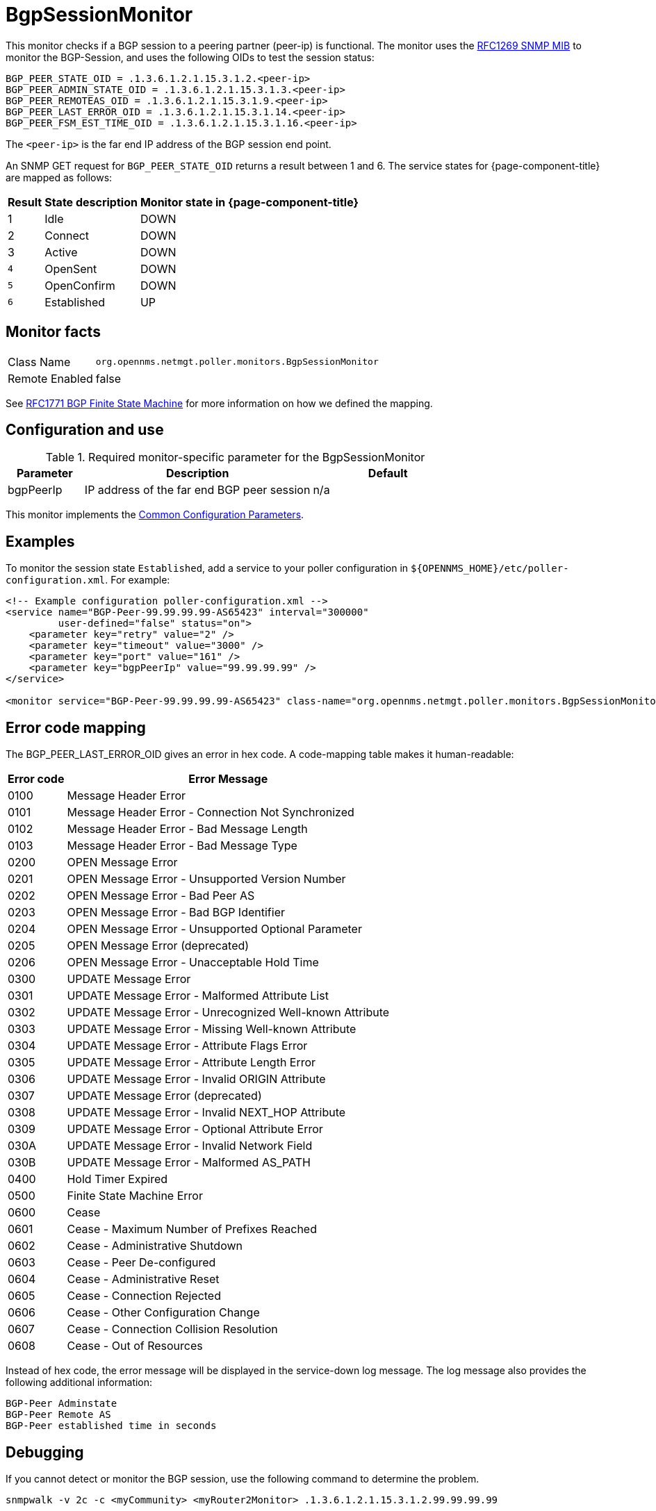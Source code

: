 
= BgpSessionMonitor

This monitor checks if a BGP session to a peering partner (peer-ip) is functional.
The monitor uses the link:https://datatracker.ietf.org/doc/html/rfc1269[RFC1269 SNMP MIB] to monitor the BGP-Session, and uses the following OIDs to test the session status:

 BGP_PEER_STATE_OID = .1.3.6.1.2.1.15.3.1.2.<peer-ip>
 BGP_PEER_ADMIN_STATE_OID = .1.3.6.1.2.1.15.3.1.3.<peer-ip>
 BGP_PEER_REMOTEAS_OID = .1.3.6.1.2.1.15.3.1.9.<peer-ip>
 BGP_PEER_LAST_ERROR_OID = .1.3.6.1.2.1.15.3.1.14.<peer-ip>
 BGP_PEER_FSM_EST_TIME_OID = .1.3.6.1.2.1.15.3.1.16.<peer-ip>

The `<peer-ip>` is the far end IP address of the BGP session end point.

An SNMP GET request for `BGP_PEER_STATE_OID` returns a result between 1 and 6.
The service states for {page-component-title} are mapped as follows:

[options="header, autowidth"]
|===
| Result | State description | Monitor state in {page-component-title}
| 1      | Idle            | DOWN
| 2      | Connect         | DOWN
| 3      | Active          | DOWN
| `4`    | OpenSent        | DOWN
| `5`    | OpenConfirm     | DOWN
| `6`    | Established     |  UP
|===

== Monitor facts

[options="autowidth"]
|===
| Class Name      | `org.opennms.netmgt.poller.monitors.BgpSessionMonitor`
| Remote Enabled  | false
|===

See http://www.freesoft.org/CIE/RFC/1771/31.htm[RFC1771 BGP Finite State Machine] for more information on how we defined the mapping. 

== Configuration and use

.Required monitor-specific parameter for the BgpSessionMonitor

[options="header"]
[cols="1,3,2"]
|===
| *Parameter* | *Description* | *Default* 
| bgpPeerIp | IP address of the far end BGP peer session | n/a
|===

This monitor implements the <<service-assurance/monitors/introduction.adoc#ga-service-assurance-monitors-common-parameters, Common Configuration Parameters>>.

== Examples

To monitor the session state `Established`, add a service to your poller configuration in `$\{OPENNMS_HOME}/etc/poller-configuration.xml`. 
For example:

[source, xml]
----
<!-- Example configuration poller-configuration.xml -->
<service name="BGP-Peer-99.99.99.99-AS65423" interval="300000"
         user-defined="false" status="on">
    <parameter key="retry" value="2" />
    <parameter key="timeout" value="3000" />
    <parameter key="port" value="161" />
    <parameter key="bgpPeerIp" value="99.99.99.99" />
</service>

<monitor service="BGP-Peer-99.99.99.99-AS65423" class-name="org.opennms.netmgt.poller.monitors.BgpSessionMonitor" />
----

== Error code mapping

The BGP_PEER_LAST_ERROR_OID gives an error in hex code.
A code-mapping table makes it human-readable:

[options="header, autowidth"]
|===
| Error code | Error Message
| 0100     | Message Header Error
| 0101     | Message Header Error - Connection Not Synchronized
| 0102     | Message Header Error - Bad Message Length
| 0103     | Message Header Error - Bad Message Type
| 0200     | OPEN Message Error
| 0201     | OPEN Message Error - Unsupported Version Number
| 0202     | OPEN Message Error - Bad Peer AS
| 0203     | OPEN Message Error - Bad BGP Identifier
| 0204     | OPEN Message Error - Unsupported Optional Parameter
| 0205     | OPEN Message Error (deprecated)
| 0206     | OPEN Message Error - Unacceptable Hold Time
| 0300     | UPDATE Message Error
| 0301     | UPDATE Message Error - Malformed Attribute List
| 0302     | UPDATE Message Error - Unrecognized Well-known Attribute
| 0303     | UPDATE Message Error - Missing Well-known Attribute
| 0304     | UPDATE Message Error - Attribute Flags Error
| 0305     | UPDATE Message Error - Attribute Length Error
| 0306     | UPDATE Message Error - Invalid ORIGIN Attribute
| 0307     | UPDATE Message Error (deprecated)
| 0308     | UPDATE Message Error - Invalid NEXT_HOP Attribute
| 0309     | UPDATE Message Error - Optional Attribute Error
| 030A     | UPDATE Message Error - Invalid Network Field
| 030B     | UPDATE Message Error - Malformed AS_PATH
| 0400     | Hold Timer Expired
| 0500     | Finite State Machine Error
| 0600     | Cease
| 0601     | Cease - Maximum Number of Prefixes Reached
| 0602     | Cease - Administrative Shutdown
| 0603     | Cease - Peer De-configured
| 0604     | Cease - Administrative Reset
| 0605     | Cease - Connection Rejected
| 0606     | Cease - Other Configuration Change
| 0607     | Cease - Connection Collision Resolution
| 0608     | Cease - Out of Resources
|===

Instead of hex code, the error message will be displayed in the service-down log message.
The log message also provides the following additional information:

 BGP-Peer Adminstate
 BGP-Peer Remote AS
 BGP-Peer established time in seconds

== Debugging

If you cannot detect or monitor the BGP session, use the following command to determine the problem.

[source, bash]
----
snmpwalk -v 2c -c <myCommunity> <myRouter2Monitor> .1.3.6.1.2.1.15.3.1.2.99.99.99.99
----

Replace `99.99.99.99` with your BGP-Peer IP.
The result should be an integer between 1 and 6.
